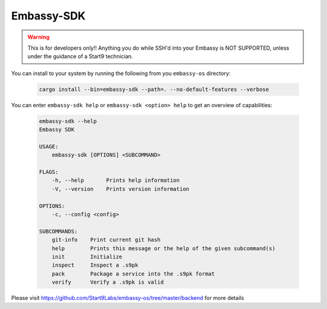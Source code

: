 .. _embassy-sdk:

===========
Embassy-SDK
===========

.. warning:: This is for developers only!! Anything you do while SSH'd into your Embassy is NOT SUPPORTED, unless under the guidance of a Start9 technician.

You can install to your system by running the following from you ``embassy-os`` directory:

    .. code-block:: bash

        cargo install --bin=embassy-sdk --path=. --no-default-features --verbose


You can enter ``embassy-sdk help`` or ``embassy-sdk <option> help`` to get an overview of capabilities:

    .. code-block:: bash

        embassy-sdk --help
        Embassy SDK

        USAGE:
            embassy-sdk [OPTIONS] <SUBCOMMAND>

        FLAGS:
            -h, --help       Prints help information
            -V, --version    Prints version information

        OPTIONS:
            -c, --config <config>

        SUBCOMMANDS:
            git-info    Print current git hash
            help        Prints this message or the help of the given subcommand(s)
            init        Initialize
            inspect     Inspect a .s9pk
            pack        Package a service into the .s9pk format
            verify      Verify a .s9pk is valid


Please visit https://github.com/Start9Labs/embassy-os/tree/master/backend for more details
